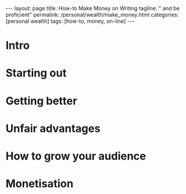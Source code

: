 #+BEGIN_EXPORT html
---
layout: page
title: How-to Make Money on Writing
tagline: " and be proficient"
permalink: /personal/wealth/make_money.html
categories: [personal wealth]
tags: [how-to, money, on-line]
---
#+END_EXPORT

#+STARTUP: showall indent
#+OPTIONS: tags:nil num:nil \n:nil @:t ::t |:t ^:{} _:{} *:t
#+TOC: headlines 2
#+PROPERTY:header-args :results output :exports both :eval no-export

* Intro

* Starting out

* Getting better

* Unfair advantages

* How to grow your audience

* Monetisation

* Notes                                                      :noexport:notes:
